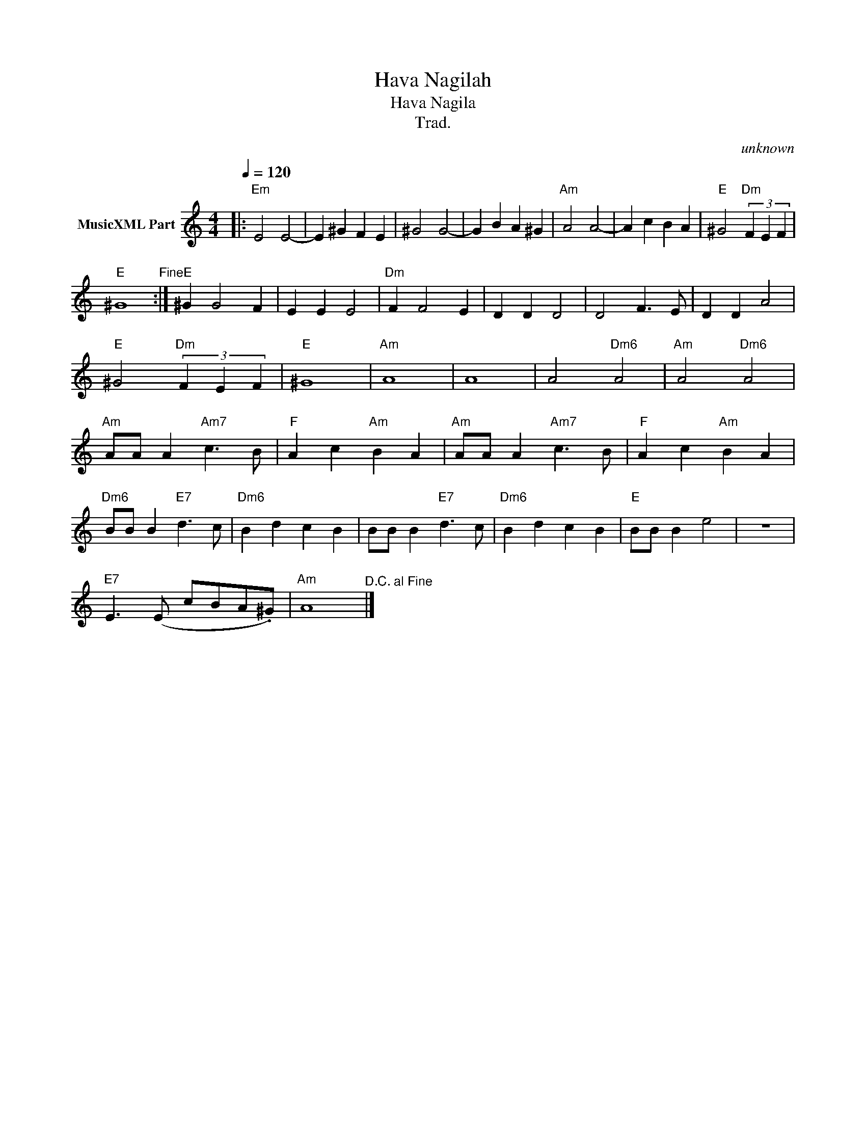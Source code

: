 X:1
T:Hava Nagilah
T:Hava Nagila
T:Trad.
C:unknown
Z:All Rights Reserved
L:1/4
Q:1/4=120
M:4/4
K:C
V:1 treble nm="MusicXML Part"
%%MIDI program 0
%%MIDI control 7 102
%%MIDI control 10 64
V:1
|:"Em" E2 E2- | E ^G F E | ^G2 G2- | G B A ^G |"Am" A2 A2- | A c B A |"E" ^G2"Dm" (3F E F | %7
"E" ^G4"^Fine" :|"E" ^G G2 F | E E E2 |"Dm" F F2 E | D D D2 | D2 F3/2 E/ | D D A2 | %14
"E" ^G2"Dm" (3F E F |"E" ^G4 |"Am" A4 | A4 | A2"Dm6" A2 |"Am" A2"Dm6" A2 | %20
"Am" A/A/ A"Am7" c3/2 B/ |"F" A c"Am" B A |"Am" A/A/ A"Am7" c3/2 B/ |"F" A c"Am" B A | %24
"Dm6" B/B/ B"E7" d3/2 c/ |"Dm6" B d c B | B/B/ B"E7" d3/2 c/ |"Dm6" B d c B |"E" B/B/ B e2 | z4 | %30
"E7" E3/2 (E/ c/B/A/.^G/) |"Am" A4"^D.C. al Fine" |] %32

